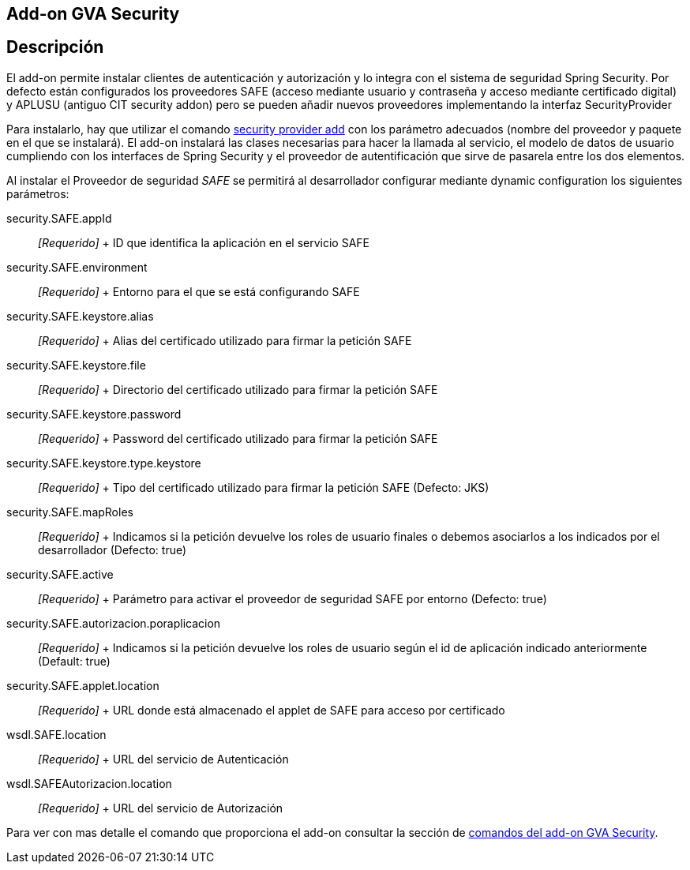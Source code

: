 Add-on GVA Security
-------------------

Descripción
-----------

El add-on permite instalar clientes de autenticación y autorización y lo
integra con el sistema de seguridad Spring Security. Por defecto están
configurados los proveedores SAFE (acceso mediante usuario y contraseña
y acceso mediante certificado digital) y APLUSU (antiguo CIT security
addon) pero se pueden añadir nuevos proveedores implementando la
interfaz SecurityProvider

Para instalarlo, hay que utilizar el comando
link:#apendice-comandos_addon-gva-security_security-provider-add[security
provider add] con los parámetro adecuados (nombre del proveedor y
paquete en el que se instalará). El add-on instalará las clases
necesarias para hacer la llamada al servicio, el modelo de datos de
usuario cumpliendo con los interfaces de Spring Security y el proveedor
de autentificación que sirve de pasarela entre los dos elementos.

Al instalar el Proveedor de seguridad _SAFE_ se permitirá al
desarrollador configurar mediante dynamic configuration los siguientes
parámetros:

security.SAFE.appId::
  _[Requerido]_
  +
  ID que identifica la aplicación en el servicio SAFE
security.SAFE.environment::
  _[Requerido]_
  +
  Entorno para el que se está configurando SAFE
security.SAFE.keystore.alias::
  _[Requerido]_
  +
  Alias del certificado utilizado para firmar la petición SAFE
security.SAFE.keystore.file::
  _[Requerido]_
  +
  Directorio del certificado utilizado para firmar la petición SAFE
security.SAFE.keystore.password::
  _[Requerido]_
  +
  Password del certificado utilizado para firmar la petición SAFE
security.SAFE.keystore.type.keystore::
  _[Requerido]_
  +
  Tipo del certificado utilizado para firmar la petición SAFE (Defecto:
  JKS)
security.SAFE.mapRoles::
  _[Requerido]_
  +
  Indicamos si la petición devuelve los roles de usuario finales o
  debemos asociarlos a los indicados por el desarrollador (Defecto:
  true)
security.SAFE.active::
  _[Requerido]_
  +
  Parámetro para activar el proveedor de seguridad SAFE por entorno
  (Defecto: true)
security.SAFE.autorizacion.poraplicacion::
  _[Requerido]_
  +
  Indicamos si la petición devuelve los roles de usuario según el id de
  aplicación indicado anteriormente (Default: true)
security.SAFE.applet.location::
  _[Requerido]_
  +
  URL donde está almacenado el applet de SAFE para acceso por
  certificado
wsdl.SAFE.location::
  _[Requerido]_
  +
  URL del servicio de Autenticación
wsdl.SAFEAutorizacion.location::
  _[Requerido]_
  +
  URL del servicio de Autorización

Para ver con mas detalle el comando que proporciona el add-on consultar
la sección de link:#apendice-comandos_gva-security[comandos del add-on
GVA Security].
